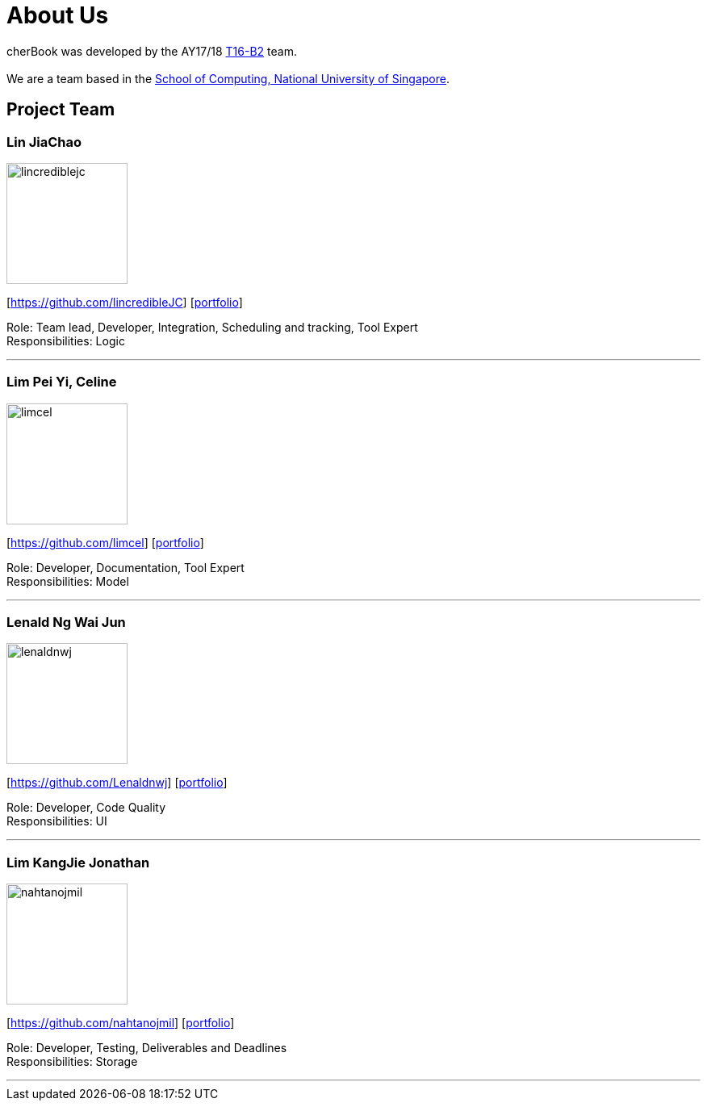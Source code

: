 = About Us
:relfileprefix: team/
ifdef::env-github,env-browser[:outfilesuffix: .adoc]
:imagesDir: images
:stylesDir: stylesheets

cherBook was developed by the AY17/18 https://github.com/CS2103AUG2017-T16-B2/main[T16-B2] team. +
{empty} +
We are a team based in the http://www.comp.nus.edu.sg[School of Computing, National University of Singapore].

== Project Team

=== Lin JiaChao
image::lincrediblejc.png[width="150", align="left"]
{empty}[https://github.com/lincredibleJC] [<<JiaChao#, portfolio>>]

Role: Team lead, Developer, Integration, Scheduling and tracking, Tool Expert +
Responsibilities: Logic

'''

=== Lim Pei Yi, Celine
image::limcel.png[width="150", align="left"]
{empty}[https://github.com/limcel] [<<Celine#, portfolio>>]

Role: Developer, Documentation, Tool Expert  +
Responsibilities: Model

'''

=== Lenald Ng Wai Jun
image::lenaldnwj.png[width="150", align="left"]
{empty}[https://github.com/Lenaldnwj] [<<Lenald#, portfolio>>]

Role: Developer, Code Quality +
Responsibilities: UI

'''

=== Lim KangJie Jonathan
image::nahtanojmil.png[width="150", align="left"]
{empty}[https://github.com/nahtanojmil] [<<Jonathan#, portfolio>>]

Role: Developer, Testing, Deliverables and Deadlines +
Responsibilities: Storage

'''
